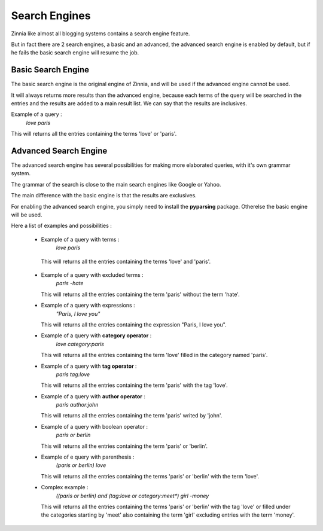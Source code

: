 Search Engines
==============

Zinnia like almost all blogging systems contains a search engine feature.

But in fact there are 2 search engines, a basic and an advanced, the
advanced search engine is enabled by default, but if he fails the
basic search engine will resume the job.


Basic Search Engine
-------------------

The basic search engine is the original engine of Zinnia, and will be used
if the advanced engine cannot be used.

It will always returns more results than the advanced engine, because each
terms of the query will be searched in the entries and the results are
added to a main result list. We can say that the results are inclusives.

Example of a query :
  *love paris*

This will returns all the entries containing the terms 'love' or 'paris'.


Advanced Search Engine
----------------------

The advanced search engine has several possibilities for making more
elaborated queries, with it's own grammar system.

The grammar of the search is close to the main search engines like Google
or Yahoo.

The main difference with the basic engine is that the results are exclusives.

For enabling the advanced search engine, you simply need to install the
**pyparsing** package. Otherelse the basic engine will be used.


Here a list of examples and possibilities :

  * Example of a query with terms :
      *love paris*

   This will returns all the entries containing the terms 'love' and 'paris'.

  * Example of a query with excluded terms :
      *paris -hate*

    This will returns all the entries containing the term 'paris' without
    the term 'hate'.

  * Example of a query with expressions :
      *"Paris, I love you"*

    This will returns all the entries containing the expression "Paris, I
    love you".

  * Example of a query with **category operator** :
      *love category:paris*

    This will returns all the entries containing the term 'love' filled in
    the category named 'paris'.

  * Example of a query with **tag operator** :
      *paris tag:love*

    This will returns all the entries containing the term 'paris' with the
    tag 'love'.

  * Example of a query with **author operator** :
      *paris author:john*

    This will returns all the entries containing the term 'paris' writed by
    'john'.

  * Example of a query with boolean operator :
      *paris or berlin*

    This will returns all the entries containing the term 'paris' or 'berlin'.

  * Example of e query with parenthesis :
      *(paris or berlin) love*

    This will returns all the entries containing the terms 'paris' or
    'berlin' with the term 'love'.

  * Complex example :
      *((paris or berlin) and (tag:love or category:meet\*) girl -money*

    This will returns all the entries containing the terms 'paris' or
    'berlin' with the tag 'love' or filled under the categories starting by 'meet'
    also containing the term 'girl' excluding entries with the term 'money'.
